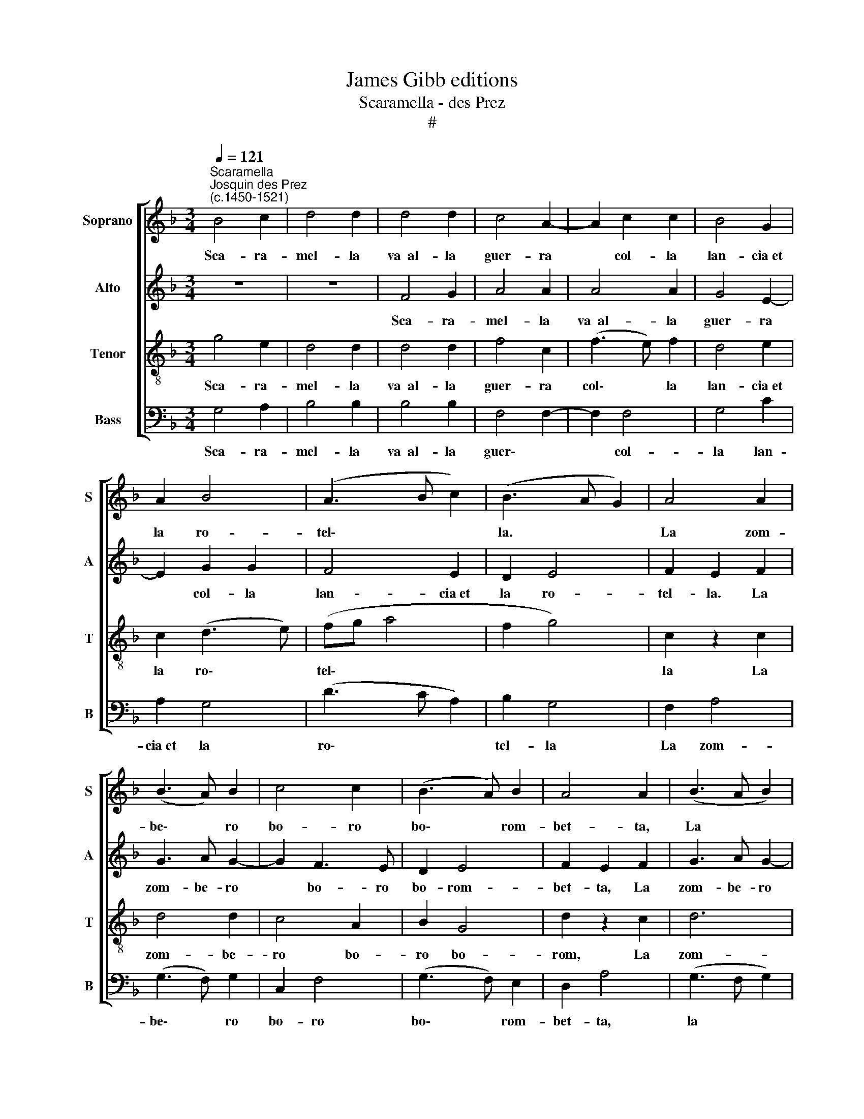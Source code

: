 X:1
T:James Gibb editions
T:Scaramella - des Prez
T:#
%%score [ 1 2 3 4 ]
L:1/8
Q:1/4=121
M:3/4
K:F
V:1 treble nm="Soprano" snm="S"
V:2 treble nm="Alto" snm="A"
V:3 treble-8 nm="Tenor" snm="T"
V:4 bass nm="Bass" snm="B"
V:1
"^Scaramella""^Josquin des Prez\n(c.1450-1521)" B4 c2 | d4 d2 | d4 d2 | c4 A2- | A2 c2 c2 | B4 G2 | %6
w: Sca- ra-|mel- la|va~~al- la|guer- ra|* col- la|lan- cia~et|
 A2 B4 | (A3 B c2) | (B3 A G2) | A4 A2 | (B3 A) B2 | c4 c2 | (B3 A) B2 | A4 A2 | (B3 A B2) | %15
w: la ro-|tel\- * *|la. * *|La zom-|be\- * ro|bo- ro|bo\- * rom-|bet- ta,|La * *|
 (c2 A2) (Bc) | d4 ^c2 | d6 | z6 | B4 c2 | d4 c2 | (B2 d2) c2 | (B2 A2 B2) | A4 z2 | c4 c2 | %25
w: bo\- * ro *|bo- rom-|bo.||Sca- ra-|mel- la|~fa * la|ga\- * *|la|col- la|
 A4 A2 | (B3 A F2) | G2 F4 | G2 A2 F2 | G2 (A3 G) | (FE) D3 E | G4 F2 | G2 A2 F2 | G2 (A3 G) | %34
w: schar- pa|et * *|la sti-|va- la. La|zom- be\- *|ro * bo- ro|bo- rom-|bet- ta, la|zom- be\- *|
 (FE) D3 E | G4 ^F2 | G6- | G6 |] %38
w: ro * bo- ro|bo- rom-|bo.||
V:2
 z6 | z6 | F4 G2 | A4 A2 | A4 A2 | G4 E2- | E2 G2 G2 | F4 E2 | D2 E4 | F2 E2 F2 | G3 A G2- | %11
w: ||Sca- ra-|mel- la|va~~al- la|guer- ra|* col- la|lan- cia~et|la ro-|tel- la. La|zom- be- ro|
 G2 F3 E | D2 E4 | F2 E2 F2 | G3 A G2- | G2 F3 E | D2 E4 | D6- | D6 | z6 | B,4 C2 | (D3 E) F2 | %22
w: * bo- ro|bo- rom-|bet- ta, La|zom- be- ro|* bo- ro|bo- rom-|bo.|||Sca- ra-|mel\- * la|
 G4 G2 | F4 D2 | E4 E2 | (F3 G) A2 | D6 | C2 D4 | D2 F4 | (ED) (CD) C2- | C2 D2 B,2 | C2 D4 | %32
w: fa la|ga- la|col- la|schar\- * pa~et|la|sti- va-|la. La|zom\- * be\- * ro|* bo- ro|bo- rom-|
 D2 F4 | (ED) (CD) C2- | C2 D2 B,2 | C2 D4 | D6- | D6 |] %38
w: bo, la|zom\- * be\- * ro|* bo- ro|bo- rom-|bo.||
V:3
 g4 e2 | d4 d2 | d4 d2 | f4 c2 | (f3 e) f2 | d4 e2 | c2 (d3 e) | (fg a4 | f2 g4) | c2 z2 c2 | %10
w: Sca- ra-|mel- la|va~~al- la|guer- ra|col\- * la|lan- cia~et|la ro\- *|tel\- * *||la La|
 d4 d2 | c4 A2 | B2 G4 | d2 z2 c2 | d6 | c4 f2 | g2 a4 | f6- | f6 | z6 | z6 | B4 c2 | d4 d2 | %23
w: zom- be-|ro bo-|ro bo-|rom, La|zom-|be- ro|bo- rom-|bo.||||Sca- ra-|mel- la|
 d4 d2 | c4 A2- | A2 c2 c2 | B4 A2 | G2 A4 | B2 A2 B2 | c3 B A2- | A2 B3 A | G2 A4 | B2 A2 B2 | %33
w: fa la|ga- la|* col- la|schar- pa~et|la sti-|va- la. La|zom- be- ro|* bo- ro|bo- rom-|bet- ta, La|
 c3 B (A2 | A2 B3) A | G2 A4 | G6- | G6 |] %38
w: zom- be- ro|* bo- ro|bo- rom-|bo.||
V:4
 G,4 A,2 | B,4 B,2 | B,4 B,2 | F,4 F,2- | F,2 F,4 | G,4 C2 | A,2 G,4 | (D3 C A,2) | B,2 G,4 | %9
w: Sca- ra-|mel- la|va~~al- la|guer\- *|* col-|la lan-|cia~et la|ro\- * *|tel- la|
 F,2 A,4 | (G,3 F,) G,2 | C,2 F,4 | (G,3 F,) E,2 | D,2 A,4 | (G,3 F, G,2) | C,2 (F,3 G,) | %16
w: La zom-|be\- * ro|bo- ro|bo\- * rom-|bet- ta,|la * *|bo- ro *|
 B,2 A,4 | D,4 z2 | B,4 C2 | D4 C2 | B,2 G,2 A,2 | G,2 B,2 A,2 | (G,6 | D,6 | A,6 | F,6) | %26
w: bo- rom-|bo.|Sca- ra-|mel- la|fa la ga-|la col- la|schar\-||||
 G,4 D,2 | E,2 D,4 | G,2 F,2 D,2 | C,2 F,4 | z2 G,4 | E,2 D,4 | G,2 F,2 D,2 | C,2 F,4 | z2 G,4 | %35
w: pa et|la sti-|va\- * *|* la.|La|zom- be-|ro bo- rom-|bet- ta|bor|
 E,2 D,4 | D6- | D6 |] %38
w: bo- rom-|bo.||

